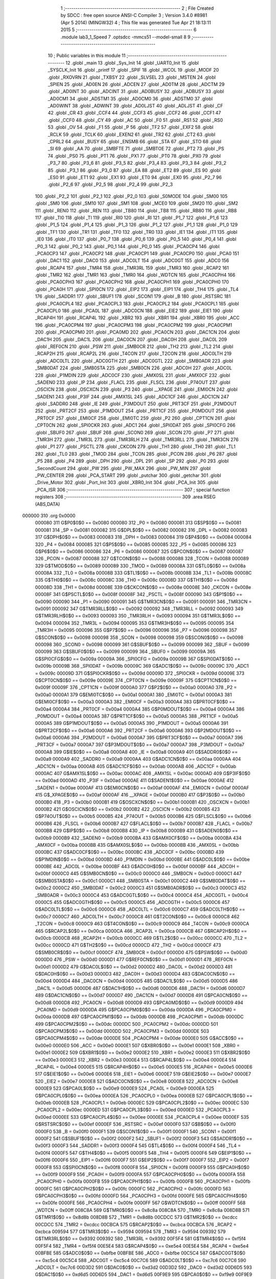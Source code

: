                                       1 ;--------------------------------------------------------
                                      2 ; File Created by SDCC : free open source ANSI-C Compiler
                                      3 ; Version 3.4.0 #8981 (Apr  5 2014) (MINGW32)
                                      4 ; This file was generated Tue Apr 21 18:13:11 2015
                                      5 ;--------------------------------------------------------
                                      6 	.module lab3_1_Speed
                                      7 	.optsdcc -mmcs51 --model-small
                                      8 	
                                      9 ;--------------------------------------------------------
                                     10 ; Public variables in this module
                                     11 ;--------------------------------------------------------
                                     12 	.globl _main
                                     13 	.globl _Sys_Init
                                     14 	.globl _UART0_Init
                                     15 	.globl _SYSCLK_Init
                                     16 	.globl _printf
                                     17 	.globl _SPIF
                                     18 	.globl _WCOL
                                     19 	.globl _MODF
                                     20 	.globl _RXOVRN
                                     21 	.globl _TXBSY
                                     22 	.globl _SLVSEL
                                     23 	.globl _MSTEN
                                     24 	.globl _SPIEN
                                     25 	.globl _AD0EN
                                     26 	.globl _ADCEN
                                     27 	.globl _AD0TM
                                     28 	.globl _ADCTM
                                     29 	.globl _AD0INT
                                     30 	.globl _ADCINT
                                     31 	.globl _AD0BUSY
                                     32 	.globl _ADBUSY
                                     33 	.globl _AD0CM1
                                     34 	.globl _ADSTM1
                                     35 	.globl _AD0CM0
                                     36 	.globl _ADSTM0
                                     37 	.globl _AD0WINT
                                     38 	.globl _ADWINT
                                     39 	.globl _AD0LJST
                                     40 	.globl _ADLJST
                                     41 	.globl _CF
                                     42 	.globl _CR
                                     43 	.globl _CCF4
                                     44 	.globl _CCF3
                                     45 	.globl _CCF2
                                     46 	.globl _CCF1
                                     47 	.globl _CCF0
                                     48 	.globl _CY
                                     49 	.globl _AC
                                     50 	.globl _F0
                                     51 	.globl _RS1
                                     52 	.globl _RS0
                                     53 	.globl _OV
                                     54 	.globl _F1
                                     55 	.globl _P
                                     56 	.globl _TF2
                                     57 	.globl _EXF2
                                     58 	.globl _RCLK
                                     59 	.globl _TCLK
                                     60 	.globl _EXEN2
                                     61 	.globl _TR2
                                     62 	.globl _CT2
                                     63 	.globl _CPRL2
                                     64 	.globl _BUSY
                                     65 	.globl _ENSMB
                                     66 	.globl _STA
                                     67 	.globl _STO
                                     68 	.globl _SI
                                     69 	.globl _AA
                                     70 	.globl _SMBFTE
                                     71 	.globl _SMBTOE
                                     72 	.globl _PT2
                                     73 	.globl _PS
                                     74 	.globl _PS0
                                     75 	.globl _PT1
                                     76 	.globl _PX1
                                     77 	.globl _PT0
                                     78 	.globl _PX0
                                     79 	.globl _P3_7
                                     80 	.globl _P3_6
                                     81 	.globl _P3_5
                                     82 	.globl _P3_4
                                     83 	.globl _P3_3
                                     84 	.globl _P3_2
                                     85 	.globl _P3_1
                                     86 	.globl _P3_0
                                     87 	.globl _EA
                                     88 	.globl _ET2
                                     89 	.globl _ES
                                     90 	.globl _ES0
                                     91 	.globl _ET1
                                     92 	.globl _EX1
                                     93 	.globl _ET0
                                     94 	.globl _EX0
                                     95 	.globl _P2_7
                                     96 	.globl _P2_6
                                     97 	.globl _P2_5
                                     98 	.globl _P2_4
                                     99 	.globl _P2_3
                                    100 	.globl _P2_2
                                    101 	.globl _P2_1
                                    102 	.globl _P2_0
                                    103 	.globl _S0MODE
                                    104 	.globl _SM00
                                    105 	.globl _SM0
                                    106 	.globl _SM10
                                    107 	.globl _SM1
                                    108 	.globl _MCE0
                                    109 	.globl _SM20
                                    110 	.globl _SM2
                                    111 	.globl _REN0
                                    112 	.globl _REN
                                    113 	.globl _TB80
                                    114 	.globl _TB8
                                    115 	.globl _RB80
                                    116 	.globl _RB8
                                    117 	.globl _TI0
                                    118 	.globl _TI
                                    119 	.globl _RI0
                                    120 	.globl _RI
                                    121 	.globl _P1_7
                                    122 	.globl _P1_6
                                    123 	.globl _P1_5
                                    124 	.globl _P1_4
                                    125 	.globl _P1_3
                                    126 	.globl _P1_2
                                    127 	.globl _P1_1
                                    128 	.globl _P1_0
                                    129 	.globl _TF1
                                    130 	.globl _TR1
                                    131 	.globl _TF0
                                    132 	.globl _TR0
                                    133 	.globl _IE1
                                    134 	.globl _IT1
                                    135 	.globl _IE0
                                    136 	.globl _IT0
                                    137 	.globl _P0_7
                                    138 	.globl _P0_6
                                    139 	.globl _P0_5
                                    140 	.globl _P0_4
                                    141 	.globl _P0_3
                                    142 	.globl _P0_2
                                    143 	.globl _P0_1
                                    144 	.globl _P0_0
                                    145 	.globl _PCA0CP4
                                    146 	.globl _PCA0CP3
                                    147 	.globl _PCA0CP2
                                    148 	.globl _PCA0CP1
                                    149 	.globl _PCA0CP0
                                    150 	.globl _PCA0
                                    151 	.globl _DAC1
                                    152 	.globl _DAC0
                                    153 	.globl _ADC0LT
                                    154 	.globl _ADC0GT
                                    155 	.globl _ADC0
                                    156 	.globl _RCAP4
                                    157 	.globl _TMR4
                                    158 	.globl _TMR3RL
                                    159 	.globl _TMR3
                                    160 	.globl _RCAP2
                                    161 	.globl _TMR2
                                    162 	.globl _TMR1
                                    163 	.globl _TMR0
                                    164 	.globl _WDTCN
                                    165 	.globl _PCA0CPH4
                                    166 	.globl _PCA0CPH3
                                    167 	.globl _PCA0CPH2
                                    168 	.globl _PCA0CPH1
                                    169 	.globl _PCA0CPH0
                                    170 	.globl _PCA0H
                                    171 	.globl _SPI0CN
                                    172 	.globl _EIP2
                                    173 	.globl _EIP1
                                    174 	.globl _TH4
                                    175 	.globl _TL4
                                    176 	.globl _SADDR1
                                    177 	.globl _SBUF1
                                    178 	.globl _SCON1
                                    179 	.globl _B
                                    180 	.globl _RSTSRC
                                    181 	.globl _PCA0CPL4
                                    182 	.globl _PCA0CPL3
                                    183 	.globl _PCA0CPL2
                                    184 	.globl _PCA0CPL1
                                    185 	.globl _PCA0CPL0
                                    186 	.globl _PCA0L
                                    187 	.globl _ADC0CN
                                    188 	.globl _EIE2
                                    189 	.globl _EIE1
                                    190 	.globl _RCAP4H
                                    191 	.globl _RCAP4L
                                    192 	.globl _XBR2
                                    193 	.globl _XBR1
                                    194 	.globl _XBR0
                                    195 	.globl _ACC
                                    196 	.globl _PCA0CPM4
                                    197 	.globl _PCA0CPM3
                                    198 	.globl _PCA0CPM2
                                    199 	.globl _PCA0CPM1
                                    200 	.globl _PCA0CPM0
                                    201 	.globl _PCA0MD
                                    202 	.globl _PCA0CN
                                    203 	.globl _DAC1CN
                                    204 	.globl _DAC1H
                                    205 	.globl _DAC1L
                                    206 	.globl _DAC0CN
                                    207 	.globl _DAC0H
                                    208 	.globl _DAC0L
                                    209 	.globl _REF0CN
                                    210 	.globl _PSW
                                    211 	.globl _SMB0CR
                                    212 	.globl _TH2
                                    213 	.globl _TL2
                                    214 	.globl _RCAP2H
                                    215 	.globl _RCAP2L
                                    216 	.globl _T4CON
                                    217 	.globl _T2CON
                                    218 	.globl _ADC0LTH
                                    219 	.globl _ADC0LTL
                                    220 	.globl _ADC0GTH
                                    221 	.globl _ADC0GTL
                                    222 	.globl _SMB0ADR
                                    223 	.globl _SMB0DAT
                                    224 	.globl _SMB0STA
                                    225 	.globl _SMB0CN
                                    226 	.globl _ADC0H
                                    227 	.globl _ADC0L
                                    228 	.globl _P1MDIN
                                    229 	.globl _ADC0CF
                                    230 	.globl _AMX0SL
                                    231 	.globl _AMX0CF
                                    232 	.globl _SADEN0
                                    233 	.globl _IP
                                    234 	.globl _FLACL
                                    235 	.globl _FLSCL
                                    236 	.globl _P74OUT
                                    237 	.globl _OSCICN
                                    238 	.globl _OSCXCN
                                    239 	.globl _P3
                                    240 	.globl __XPAGE
                                    241 	.globl _EMI0CN
                                    242 	.globl _SADEN1
                                    243 	.globl _P3IF
                                    244 	.globl _AMX1SL
                                    245 	.globl _ADC1CF
                                    246 	.globl _ADC1CN
                                    247 	.globl _SADDR0
                                    248 	.globl _IE
                                    249 	.globl _P3MDOUT
                                    250 	.globl _PRT3CF
                                    251 	.globl _P2MDOUT
                                    252 	.globl _PRT2CF
                                    253 	.globl _P1MDOUT
                                    254 	.globl _PRT1CF
                                    255 	.globl _P0MDOUT
                                    256 	.globl _PRT0CF
                                    257 	.globl _EMI0CF
                                    258 	.globl _EMI0TC
                                    259 	.globl _P2
                                    260 	.globl _CPT1CN
                                    261 	.globl _CPT0CN
                                    262 	.globl _SPI0CKR
                                    263 	.globl _ADC1
                                    264 	.globl _SPI0DAT
                                    265 	.globl _SPI0CFG
                                    266 	.globl _SBUF0
                                    267 	.globl _SBUF
                                    268 	.globl _SCON0
                                    269 	.globl _SCON
                                    270 	.globl _P7
                                    271 	.globl _TMR3H
                                    272 	.globl _TMR3L
                                    273 	.globl _TMR3RLH
                                    274 	.globl _TMR3RLL
                                    275 	.globl _TMR3CN
                                    276 	.globl _P1
                                    277 	.globl _PSCTL
                                    278 	.globl _CKCON
                                    279 	.globl _TH1
                                    280 	.globl _TH0
                                    281 	.globl _TL1
                                    282 	.globl _TL0
                                    283 	.globl _TMOD
                                    284 	.globl _TCON
                                    285 	.globl _PCON
                                    286 	.globl _P6
                                    287 	.globl _P5
                                    288 	.globl _P4
                                    289 	.globl _DPH
                                    290 	.globl _DPL
                                    291 	.globl _SP
                                    292 	.globl _P0
                                    293 	.globl _SecondCount
                                    294 	.globl _PW
                                    295 	.globl _PW_MAX
                                    296 	.globl _PW_MIN
                                    297 	.globl _PW_CENTER
                                    298 	.globl _PCA_START
                                    299 	.globl _putchar
                                    300 	.globl _getchar
                                    301 	.globl _Drive_Motor
                                    302 	.globl _Port_Init
                                    303 	.globl _XBR0_Init
                                    304 	.globl _PCA_Init
                                    305 	.globl _PCA_ISR
                                    306 ;--------------------------------------------------------
                                    307 ; special function registers
                                    308 ;--------------------------------------------------------
                                    309 	.area RSEG    (ABS,DATA)
      000000                        310 	.org 0x0000
                           000080   311 G$P0$0$0 == 0x0080
                           000080   312 _P0	=	0x0080
                           000081   313 G$SP$0$0 == 0x0081
                           000081   314 _SP	=	0x0081
                           000082   315 G$DPL$0$0 == 0x0082
                           000082   316 _DPL	=	0x0082
                           000083   317 G$DPH$0$0 == 0x0083
                           000083   318 _DPH	=	0x0083
                           000084   319 G$P4$0$0 == 0x0084
                           000084   320 _P4	=	0x0084
                           000085   321 G$P5$0$0 == 0x0085
                           000085   322 _P5	=	0x0085
                           000086   323 G$P6$0$0 == 0x0086
                           000086   324 _P6	=	0x0086
                           000087   325 G$PCON$0$0 == 0x0087
                           000087   326 _PCON	=	0x0087
                           000088   327 G$TCON$0$0 == 0x0088
                           000088   328 _TCON	=	0x0088
                           000089   329 G$TMOD$0$0 == 0x0089
                           000089   330 _TMOD	=	0x0089
                           00008A   331 G$TL0$0$0 == 0x008a
                           00008A   332 _TL0	=	0x008a
                           00008B   333 G$TL1$0$0 == 0x008b
                           00008B   334 _TL1	=	0x008b
                           00008C   335 G$TH0$0$0 == 0x008c
                           00008C   336 _TH0	=	0x008c
                           00008D   337 G$TH1$0$0 == 0x008d
                           00008D   338 _TH1	=	0x008d
                           00008E   339 G$CKCON$0$0 == 0x008e
                           00008E   340 _CKCON	=	0x008e
                           00008F   341 G$PSCTL$0$0 == 0x008f
                           00008F   342 _PSCTL	=	0x008f
                           000090   343 G$P1$0$0 == 0x0090
                           000090   344 _P1	=	0x0090
                           000091   345 G$TMR3CN$0$0 == 0x0091
                           000091   346 _TMR3CN	=	0x0091
                           000092   347 G$TMR3RLL$0$0 == 0x0092
                           000092   348 _TMR3RLL	=	0x0092
                           000093   349 G$TMR3RLH$0$0 == 0x0093
                           000093   350 _TMR3RLH	=	0x0093
                           000094   351 G$TMR3L$0$0 == 0x0094
                           000094   352 _TMR3L	=	0x0094
                           000095   353 G$TMR3H$0$0 == 0x0095
                           000095   354 _TMR3H	=	0x0095
                           000096   355 G$P7$0$0 == 0x0096
                           000096   356 _P7	=	0x0096
                           000098   357 G$SCON$0$0 == 0x0098
                           000098   358 _SCON	=	0x0098
                           000098   359 G$SCON0$0$0 == 0x0098
                           000098   360 _SCON0	=	0x0098
                           000099   361 G$SBUF$0$0 == 0x0099
                           000099   362 _SBUF	=	0x0099
                           000099   363 G$SBUF0$0$0 == 0x0099
                           000099   364 _SBUF0	=	0x0099
                           00009A   365 G$SPI0CFG$0$0 == 0x009a
                           00009A   366 _SPI0CFG	=	0x009a
                           00009B   367 G$SPI0DAT$0$0 == 0x009b
                           00009B   368 _SPI0DAT	=	0x009b
                           00009C   369 G$ADC1$0$0 == 0x009c
                           00009C   370 _ADC1	=	0x009c
                           00009D   371 G$SPI0CKR$0$0 == 0x009d
                           00009D   372 _SPI0CKR	=	0x009d
                           00009E   373 G$CPT0CN$0$0 == 0x009e
                           00009E   374 _CPT0CN	=	0x009e
                           00009F   375 G$CPT1CN$0$0 == 0x009f
                           00009F   376 _CPT1CN	=	0x009f
                           0000A0   377 G$P2$0$0 == 0x00a0
                           0000A0   378 _P2	=	0x00a0
                           0000A1   379 G$EMI0TC$0$0 == 0x00a1
                           0000A1   380 _EMI0TC	=	0x00a1
                           0000A3   381 G$EMI0CF$0$0 == 0x00a3
                           0000A3   382 _EMI0CF	=	0x00a3
                           0000A4   383 G$PRT0CF$0$0 == 0x00a4
                           0000A4   384 _PRT0CF	=	0x00a4
                           0000A4   385 G$P0MDOUT$0$0 == 0x00a4
                           0000A4   386 _P0MDOUT	=	0x00a4
                           0000A5   387 G$PRT1CF$0$0 == 0x00a5
                           0000A5   388 _PRT1CF	=	0x00a5
                           0000A5   389 G$P1MDOUT$0$0 == 0x00a5
                           0000A5   390 _P1MDOUT	=	0x00a5
                           0000A6   391 G$PRT2CF$0$0 == 0x00a6
                           0000A6   392 _PRT2CF	=	0x00a6
                           0000A6   393 G$P2MDOUT$0$0 == 0x00a6
                           0000A6   394 _P2MDOUT	=	0x00a6
                           0000A7   395 G$PRT3CF$0$0 == 0x00a7
                           0000A7   396 _PRT3CF	=	0x00a7
                           0000A7   397 G$P3MDOUT$0$0 == 0x00a7
                           0000A7   398 _P3MDOUT	=	0x00a7
                           0000A8   399 G$IE$0$0 == 0x00a8
                           0000A8   400 _IE	=	0x00a8
                           0000A9   401 G$SADDR0$0$0 == 0x00a9
                           0000A9   402 _SADDR0	=	0x00a9
                           0000AA   403 G$ADC1CN$0$0 == 0x00aa
                           0000AA   404 _ADC1CN	=	0x00aa
                           0000AB   405 G$ADC1CF$0$0 == 0x00ab
                           0000AB   406 _ADC1CF	=	0x00ab
                           0000AC   407 G$AMX1SL$0$0 == 0x00ac
                           0000AC   408 _AMX1SL	=	0x00ac
                           0000AD   409 G$P3IF$0$0 == 0x00ad
                           0000AD   410 _P3IF	=	0x00ad
                           0000AE   411 G$SADEN1$0$0 == 0x00ae
                           0000AE   412 _SADEN1	=	0x00ae
                           0000AF   413 G$EMI0CN$0$0 == 0x00af
                           0000AF   414 _EMI0CN	=	0x00af
                           0000AF   415 G$_XPAGE$0$0 == 0x00af
                           0000AF   416 __XPAGE	=	0x00af
                           0000B0   417 G$P3$0$0 == 0x00b0
                           0000B0   418 _P3	=	0x00b0
                           0000B1   419 G$OSCXCN$0$0 == 0x00b1
                           0000B1   420 _OSCXCN	=	0x00b1
                           0000B2   421 G$OSCICN$0$0 == 0x00b2
                           0000B2   422 _OSCICN	=	0x00b2
                           0000B5   423 G$P74OUT$0$0 == 0x00b5
                           0000B5   424 _P74OUT	=	0x00b5
                           0000B6   425 G$FLSCL$0$0 == 0x00b6
                           0000B6   426 _FLSCL	=	0x00b6
                           0000B7   427 G$FLACL$0$0 == 0x00b7
                           0000B7   428 _FLACL	=	0x00b7
                           0000B8   429 G$IP$0$0 == 0x00b8
                           0000B8   430 _IP	=	0x00b8
                           0000B9   431 G$SADEN0$0$0 == 0x00b9
                           0000B9   432 _SADEN0	=	0x00b9
                           0000BA   433 G$AMX0CF$0$0 == 0x00ba
                           0000BA   434 _AMX0CF	=	0x00ba
                           0000BB   435 G$AMX0SL$0$0 == 0x00bb
                           0000BB   436 _AMX0SL	=	0x00bb
                           0000BC   437 G$ADC0CF$0$0 == 0x00bc
                           0000BC   438 _ADC0CF	=	0x00bc
                           0000BD   439 G$P1MDIN$0$0 == 0x00bd
                           0000BD   440 _P1MDIN	=	0x00bd
                           0000BE   441 G$ADC0L$0$0 == 0x00be
                           0000BE   442 _ADC0L	=	0x00be
                           0000BF   443 G$ADC0H$0$0 == 0x00bf
                           0000BF   444 _ADC0H	=	0x00bf
                           0000C0   445 G$SMB0CN$0$0 == 0x00c0
                           0000C0   446 _SMB0CN	=	0x00c0
                           0000C1   447 G$SMB0STA$0$0 == 0x00c1
                           0000C1   448 _SMB0STA	=	0x00c1
                           0000C2   449 G$SMB0DAT$0$0 == 0x00c2
                           0000C2   450 _SMB0DAT	=	0x00c2
                           0000C3   451 G$SMB0ADR$0$0 == 0x00c3
                           0000C3   452 _SMB0ADR	=	0x00c3
                           0000C4   453 G$ADC0GTL$0$0 == 0x00c4
                           0000C4   454 _ADC0GTL	=	0x00c4
                           0000C5   455 G$ADC0GTH$0$0 == 0x00c5
                           0000C5   456 _ADC0GTH	=	0x00c5
                           0000C6   457 G$ADC0LTL$0$0 == 0x00c6
                           0000C6   458 _ADC0LTL	=	0x00c6
                           0000C7   459 G$ADC0LTH$0$0 == 0x00c7
                           0000C7   460 _ADC0LTH	=	0x00c7
                           0000C8   461 G$T2CON$0$0 == 0x00c8
                           0000C8   462 _T2CON	=	0x00c8
                           0000C9   463 G$T4CON$0$0 == 0x00c9
                           0000C9   464 _T4CON	=	0x00c9
                           0000CA   465 G$RCAP2L$0$0 == 0x00ca
                           0000CA   466 _RCAP2L	=	0x00ca
                           0000CB   467 G$RCAP2H$0$0 == 0x00cb
                           0000CB   468 _RCAP2H	=	0x00cb
                           0000CC   469 G$TL2$0$0 == 0x00cc
                           0000CC   470 _TL2	=	0x00cc
                           0000CD   471 G$TH2$0$0 == 0x00cd
                           0000CD   472 _TH2	=	0x00cd
                           0000CF   473 G$SMB0CR$0$0 == 0x00cf
                           0000CF   474 _SMB0CR	=	0x00cf
                           0000D0   475 G$PSW$0$0 == 0x00d0
                           0000D0   476 _PSW	=	0x00d0
                           0000D1   477 G$REF0CN$0$0 == 0x00d1
                           0000D1   478 _REF0CN	=	0x00d1
                           0000D2   479 G$DAC0L$0$0 == 0x00d2
                           0000D2   480 _DAC0L	=	0x00d2
                           0000D3   481 G$DAC0H$0$0 == 0x00d3
                           0000D3   482 _DAC0H	=	0x00d3
                           0000D4   483 G$DAC0CN$0$0 == 0x00d4
                           0000D4   484 _DAC0CN	=	0x00d4
                           0000D5   485 G$DAC1L$0$0 == 0x00d5
                           0000D5   486 _DAC1L	=	0x00d5
                           0000D6   487 G$DAC1H$0$0 == 0x00d6
                           0000D6   488 _DAC1H	=	0x00d6
                           0000D7   489 G$DAC1CN$0$0 == 0x00d7
                           0000D7   490 _DAC1CN	=	0x00d7
                           0000D8   491 G$PCA0CN$0$0 == 0x00d8
                           0000D8   492 _PCA0CN	=	0x00d8
                           0000D9   493 G$PCA0MD$0$0 == 0x00d9
                           0000D9   494 _PCA0MD	=	0x00d9
                           0000DA   495 G$PCA0CPM0$0$0 == 0x00da
                           0000DA   496 _PCA0CPM0	=	0x00da
                           0000DB   497 G$PCA0CPM1$0$0 == 0x00db
                           0000DB   498 _PCA0CPM1	=	0x00db
                           0000DC   499 G$PCA0CPM2$0$0 == 0x00dc
                           0000DC   500 _PCA0CPM2	=	0x00dc
                           0000DD   501 G$PCA0CPM3$0$0 == 0x00dd
                           0000DD   502 _PCA0CPM3	=	0x00dd
                           0000DE   503 G$PCA0CPM4$0$0 == 0x00de
                           0000DE   504 _PCA0CPM4	=	0x00de
                           0000E0   505 G$ACC$0$0 == 0x00e0
                           0000E0   506 _ACC	=	0x00e0
                           0000E1   507 G$XBR0$0$0 == 0x00e1
                           0000E1   508 _XBR0	=	0x00e1
                           0000E2   509 G$XBR1$0$0 == 0x00e2
                           0000E2   510 _XBR1	=	0x00e2
                           0000E3   511 G$XBR2$0$0 == 0x00e3
                           0000E3   512 _XBR2	=	0x00e3
                           0000E4   513 G$RCAP4L$0$0 == 0x00e4
                           0000E4   514 _RCAP4L	=	0x00e4
                           0000E5   515 G$RCAP4H$0$0 == 0x00e5
                           0000E5   516 _RCAP4H	=	0x00e5
                           0000E6   517 G$EIE1$0$0 == 0x00e6
                           0000E6   518 _EIE1	=	0x00e6
                           0000E7   519 G$EIE2$0$0 == 0x00e7
                           0000E7   520 _EIE2	=	0x00e7
                           0000E8   521 G$ADC0CN$0$0 == 0x00e8
                           0000E8   522 _ADC0CN	=	0x00e8
                           0000E9   523 G$PCA0L$0$0 == 0x00e9
                           0000E9   524 _PCA0L	=	0x00e9
                           0000EA   525 G$PCA0CPL0$0$0 == 0x00ea
                           0000EA   526 _PCA0CPL0	=	0x00ea
                           0000EB   527 G$PCA0CPL1$0$0 == 0x00eb
                           0000EB   528 _PCA0CPL1	=	0x00eb
                           0000EC   529 G$PCA0CPL2$0$0 == 0x00ec
                           0000EC   530 _PCA0CPL2	=	0x00ec
                           0000ED   531 G$PCA0CPL3$0$0 == 0x00ed
                           0000ED   532 _PCA0CPL3	=	0x00ed
                           0000EE   533 G$PCA0CPL4$0$0 == 0x00ee
                           0000EE   534 _PCA0CPL4	=	0x00ee
                           0000EF   535 G$RSTSRC$0$0 == 0x00ef
                           0000EF   536 _RSTSRC	=	0x00ef
                           0000F0   537 G$B$0$0 == 0x00f0
                           0000F0   538 _B	=	0x00f0
                           0000F1   539 G$SCON1$0$0 == 0x00f1
                           0000F1   540 _SCON1	=	0x00f1
                           0000F2   541 G$SBUF1$0$0 == 0x00f2
                           0000F2   542 _SBUF1	=	0x00f2
                           0000F3   543 G$SADDR1$0$0 == 0x00f3
                           0000F3   544 _SADDR1	=	0x00f3
                           0000F4   545 G$TL4$0$0 == 0x00f4
                           0000F4   546 _TL4	=	0x00f4
                           0000F5   547 G$TH4$0$0 == 0x00f5
                           0000F5   548 _TH4	=	0x00f5
                           0000F6   549 G$EIP1$0$0 == 0x00f6
                           0000F6   550 _EIP1	=	0x00f6
                           0000F7   551 G$EIP2$0$0 == 0x00f7
                           0000F7   552 _EIP2	=	0x00f7
                           0000F8   553 G$SPI0CN$0$0 == 0x00f8
                           0000F8   554 _SPI0CN	=	0x00f8
                           0000F9   555 G$PCA0H$0$0 == 0x00f9
                           0000F9   556 _PCA0H	=	0x00f9
                           0000FA   557 G$PCA0CPH0$0$0 == 0x00fa
                           0000FA   558 _PCA0CPH0	=	0x00fa
                           0000FB   559 G$PCA0CPH1$0$0 == 0x00fb
                           0000FB   560 _PCA0CPH1	=	0x00fb
                           0000FC   561 G$PCA0CPH2$0$0 == 0x00fc
                           0000FC   562 _PCA0CPH2	=	0x00fc
                           0000FD   563 G$PCA0CPH3$0$0 == 0x00fd
                           0000FD   564 _PCA0CPH3	=	0x00fd
                           0000FE   565 G$PCA0CPH4$0$0 == 0x00fe
                           0000FE   566 _PCA0CPH4	=	0x00fe
                           0000FF   567 G$WDTCN$0$0 == 0x00ff
                           0000FF   568 _WDTCN	=	0x00ff
                           008C8A   569 G$TMR0$0$0 == 0x8c8a
                           008C8A   570 _TMR0	=	0x8c8a
                           008D8B   571 G$TMR1$0$0 == 0x8d8b
                           008D8B   572 _TMR1	=	0x8d8b
                           00CDCC   573 G$TMR2$0$0 == 0xcdcc
                           00CDCC   574 _TMR2	=	0xcdcc
                           00CBCA   575 G$RCAP2$0$0 == 0xcbca
                           00CBCA   576 _RCAP2	=	0xcbca
                           009594   577 G$TMR3$0$0 == 0x9594
                           009594   578 _TMR3	=	0x9594
                           009392   579 G$TMR3RL$0$0 == 0x9392
                           009392   580 _TMR3RL	=	0x9392
                           00F5F4   581 G$TMR4$0$0 == 0xf5f4
                           00F5F4   582 _TMR4	=	0xf5f4
                           00E5E4   583 G$RCAP4$0$0 == 0xe5e4
                           00E5E4   584 _RCAP4	=	0xe5e4
                           00BFBE   585 G$ADC0$0$0 == 0xbfbe
                           00BFBE   586 _ADC0	=	0xbfbe
                           00C5C4   587 G$ADC0GT$0$0 == 0xc5c4
                           00C5C4   588 _ADC0GT	=	0xc5c4
                           00C7C6   589 G$ADC0LT$0$0 == 0xc7c6
                           00C7C6   590 _ADC0LT	=	0xc7c6
                           00D3D2   591 G$DAC0$0$0 == 0xd3d2
                           00D3D2   592 _DAC0	=	0xd3d2
                           00D6D5   593 G$DAC1$0$0 == 0xd6d5
                           00D6D5   594 _DAC1	=	0xd6d5
                           00F9E9   595 G$PCA0$0$0 == 0xf9e9
                           00F9E9   596 _PCA0	=	0xf9e9
                           00FAEA   597 G$PCA0CP0$0$0 == 0xfaea
                           00FAEA   598 _PCA0CP0	=	0xfaea
                           00FBEB   599 G$PCA0CP1$0$0 == 0xfbeb
                           00FBEB   600 _PCA0CP1	=	0xfbeb
                           00FCEC   601 G$PCA0CP2$0$0 == 0xfcec
                           00FCEC   602 _PCA0CP2	=	0xfcec
                           00FDED   603 G$PCA0CP3$0$0 == 0xfded
                           00FDED   604 _PCA0CP3	=	0xfded
                           00FEEE   605 G$PCA0CP4$0$0 == 0xfeee
                           00FEEE   606 _PCA0CP4	=	0xfeee
                                    607 ;--------------------------------------------------------
                                    608 ; special function bits
                                    609 ;--------------------------------------------------------
                                    610 	.area RSEG    (ABS,DATA)
      000000                        611 	.org 0x0000
                           000080   612 G$P0_0$0$0 == 0x0080
                           000080   613 _P0_0	=	0x0080
                           000081   614 G$P0_1$0$0 == 0x0081
                           000081   615 _P0_1	=	0x0081
                           000082   616 G$P0_2$0$0 == 0x0082
                           000082   617 _P0_2	=	0x0082
                           000083   618 G$P0_3$0$0 == 0x0083
                           000083   619 _P0_3	=	0x0083
                           000084   620 G$P0_4$0$0 == 0x0084
                           000084   621 _P0_4	=	0x0084
                           000085   622 G$P0_5$0$0 == 0x0085
                           000085   623 _P0_5	=	0x0085
                           000086   624 G$P0_6$0$0 == 0x0086
                           000086   625 _P0_6	=	0x0086
                           000087   626 G$P0_7$0$0 == 0x0087
                           000087   627 _P0_7	=	0x0087
                           000088   628 G$IT0$0$0 == 0x0088
                           000088   629 _IT0	=	0x0088
                           000089   630 G$IE0$0$0 == 0x0089
                           000089   631 _IE0	=	0x0089
                           00008A   632 G$IT1$0$0 == 0x008a
                           00008A   633 _IT1	=	0x008a
                           00008B   634 G$IE1$0$0 == 0x008b
                           00008B   635 _IE1	=	0x008b
                           00008C   636 G$TR0$0$0 == 0x008c
                           00008C   637 _TR0	=	0x008c
                           00008D   638 G$TF0$0$0 == 0x008d
                           00008D   639 _TF0	=	0x008d
                           00008E   640 G$TR1$0$0 == 0x008e
                           00008E   641 _TR1	=	0x008e
                           00008F   642 G$TF1$0$0 == 0x008f
                           00008F   643 _TF1	=	0x008f
                           000090   644 G$P1_0$0$0 == 0x0090
                           000090   645 _P1_0	=	0x0090
                           000091   646 G$P1_1$0$0 == 0x0091
                           000091   647 _P1_1	=	0x0091
                           000092   648 G$P1_2$0$0 == 0x0092
                           000092   649 _P1_2	=	0x0092
                           000093   650 G$P1_3$0$0 == 0x0093
                           000093   651 _P1_3	=	0x0093
                           000094   652 G$P1_4$0$0 == 0x0094
                           000094   653 _P1_4	=	0x0094
                           000095   654 G$P1_5$0$0 == 0x0095
                           000095   655 _P1_5	=	0x0095
                           000096   656 G$P1_6$0$0 == 0x0096
                           000096   657 _P1_6	=	0x0096
                           000097   658 G$P1_7$0$0 == 0x0097
                           000097   659 _P1_7	=	0x0097
                           000098   660 G$RI$0$0 == 0x0098
                           000098   661 _RI	=	0x0098
                           000098   662 G$RI0$0$0 == 0x0098
                           000098   663 _RI0	=	0x0098
                           000099   664 G$TI$0$0 == 0x0099
                           000099   665 _TI	=	0x0099
                           000099   666 G$TI0$0$0 == 0x0099
                           000099   667 _TI0	=	0x0099
                           00009A   668 G$RB8$0$0 == 0x009a
                           00009A   669 _RB8	=	0x009a
                           00009A   670 G$RB80$0$0 == 0x009a
                           00009A   671 _RB80	=	0x009a
                           00009B   672 G$TB8$0$0 == 0x009b
                           00009B   673 _TB8	=	0x009b
                           00009B   674 G$TB80$0$0 == 0x009b
                           00009B   675 _TB80	=	0x009b
                           00009C   676 G$REN$0$0 == 0x009c
                           00009C   677 _REN	=	0x009c
                           00009C   678 G$REN0$0$0 == 0x009c
                           00009C   679 _REN0	=	0x009c
                           00009D   680 G$SM2$0$0 == 0x009d
                           00009D   681 _SM2	=	0x009d
                           00009D   682 G$SM20$0$0 == 0x009d
                           00009D   683 _SM20	=	0x009d
                           00009D   684 G$MCE0$0$0 == 0x009d
                           00009D   685 _MCE0	=	0x009d
                           00009E   686 G$SM1$0$0 == 0x009e
                           00009E   687 _SM1	=	0x009e
                           00009E   688 G$SM10$0$0 == 0x009e
                           00009E   689 _SM10	=	0x009e
                           00009F   690 G$SM0$0$0 == 0x009f
                           00009F   691 _SM0	=	0x009f
                           00009F   692 G$SM00$0$0 == 0x009f
                           00009F   693 _SM00	=	0x009f
                           00009F   694 G$S0MODE$0$0 == 0x009f
                           00009F   695 _S0MODE	=	0x009f
                           0000A0   696 G$P2_0$0$0 == 0x00a0
                           0000A0   697 _P2_0	=	0x00a0
                           0000A1   698 G$P2_1$0$0 == 0x00a1
                           0000A1   699 _P2_1	=	0x00a1
                           0000A2   700 G$P2_2$0$0 == 0x00a2
                           0000A2   701 _P2_2	=	0x00a2
                           0000A3   702 G$P2_3$0$0 == 0x00a3
                           0000A3   703 _P2_3	=	0x00a3
                           0000A4   704 G$P2_4$0$0 == 0x00a4
                           0000A4   705 _P2_4	=	0x00a4
                           0000A5   706 G$P2_5$0$0 == 0x00a5
                           0000A5   707 _P2_5	=	0x00a5
                           0000A6   708 G$P2_6$0$0 == 0x00a6
                           0000A6   709 _P2_6	=	0x00a6
                           0000A7   710 G$P2_7$0$0 == 0x00a7
                           0000A7   711 _P2_7	=	0x00a7
                           0000A8   712 G$EX0$0$0 == 0x00a8
                           0000A8   713 _EX0	=	0x00a8
                           0000A9   714 G$ET0$0$0 == 0x00a9
                           0000A9   715 _ET0	=	0x00a9
                           0000AA   716 G$EX1$0$0 == 0x00aa
                           0000AA   717 _EX1	=	0x00aa
                           0000AB   718 G$ET1$0$0 == 0x00ab
                           0000AB   719 _ET1	=	0x00ab
                           0000AC   720 G$ES0$0$0 == 0x00ac
                           0000AC   721 _ES0	=	0x00ac
                           0000AC   722 G$ES$0$0 == 0x00ac
                           0000AC   723 _ES	=	0x00ac
                           0000AD   724 G$ET2$0$0 == 0x00ad
                           0000AD   725 _ET2	=	0x00ad
                           0000AF   726 G$EA$0$0 == 0x00af
                           0000AF   727 _EA	=	0x00af
                           0000B0   728 G$P3_0$0$0 == 0x00b0
                           0000B0   729 _P3_0	=	0x00b0
                           0000B1   730 G$P3_1$0$0 == 0x00b1
                           0000B1   731 _P3_1	=	0x00b1
                           0000B2   732 G$P3_2$0$0 == 0x00b2
                           0000B2   733 _P3_2	=	0x00b2
                           0000B3   734 G$P3_3$0$0 == 0x00b3
                           0000B3   735 _P3_3	=	0x00b3
                           0000B4   736 G$P3_4$0$0 == 0x00b4
                           0000B4   737 _P3_4	=	0x00b4
                           0000B5   738 G$P3_5$0$0 == 0x00b5
                           0000B5   739 _P3_5	=	0x00b5
                           0000B6   740 G$P3_6$0$0 == 0x00b6
                           0000B6   741 _P3_6	=	0x00b6
                           0000B7   742 G$P3_7$0$0 == 0x00b7
                           0000B7   743 _P3_7	=	0x00b7
                           0000B8   744 G$PX0$0$0 == 0x00b8
                           0000B8   745 _PX0	=	0x00b8
                           0000B9   746 G$PT0$0$0 == 0x00b9
                           0000B9   747 _PT0	=	0x00b9
                           0000BA   748 G$PX1$0$0 == 0x00ba
                           0000BA   749 _PX1	=	0x00ba
                           0000BB   750 G$PT1$0$0 == 0x00bb
                           0000BB   751 _PT1	=	0x00bb
                           0000BC   752 G$PS0$0$0 == 0x00bc
                           0000BC   753 _PS0	=	0x00bc
                           0000BC   754 G$PS$0$0 == 0x00bc
                           0000BC   755 _PS	=	0x00bc
                           0000BD   756 G$PT2$0$0 == 0x00bd
                           0000BD   757 _PT2	=	0x00bd
                           0000C0   758 G$SMBTOE$0$0 == 0x00c0
                           0000C0   759 _SMBTOE	=	0x00c0
                           0000C1   760 G$SMBFTE$0$0 == 0x00c1
                           0000C1   761 _SMBFTE	=	0x00c1
                           0000C2   762 G$AA$0$0 == 0x00c2
                           0000C2   763 _AA	=	0x00c2
                           0000C3   764 G$SI$0$0 == 0x00c3
                           0000C3   765 _SI	=	0x00c3
                           0000C4   766 G$STO$0$0 == 0x00c4
                           0000C4   767 _STO	=	0x00c4
                           0000C5   768 G$STA$0$0 == 0x00c5
                           0000C5   769 _STA	=	0x00c5
                           0000C6   770 G$ENSMB$0$0 == 0x00c6
                           0000C6   771 _ENSMB	=	0x00c6
                           0000C7   772 G$BUSY$0$0 == 0x00c7
                           0000C7   773 _BUSY	=	0x00c7
                           0000C8   774 G$CPRL2$0$0 == 0x00c8
                           0000C8   775 _CPRL2	=	0x00c8
                           0000C9   776 G$CT2$0$0 == 0x00c9
                           0000C9   777 _CT2	=	0x00c9
                           0000CA   778 G$TR2$0$0 == 0x00ca
                           0000CA   779 _TR2	=	0x00ca
                           0000CB   780 G$EXEN2$0$0 == 0x00cb
                           0000CB   781 _EXEN2	=	0x00cb
                           0000CC   782 G$TCLK$0$0 == 0x00cc
                           0000CC   783 _TCLK	=	0x00cc
                           0000CD   784 G$RCLK$0$0 == 0x00cd
                           0000CD   785 _RCLK	=	0x00cd
                           0000CE   786 G$EXF2$0$0 == 0x00ce
                           0000CE   787 _EXF2	=	0x00ce
                           0000CF   788 G$TF2$0$0 == 0x00cf
                           0000CF   789 _TF2	=	0x00cf
                           0000D0   790 G$P$0$0 == 0x00d0
                           0000D0   791 _P	=	0x00d0
                           0000D1   792 G$F1$0$0 == 0x00d1
                           0000D1   793 _F1	=	0x00d1
                           0000D2   794 G$OV$0$0 == 0x00d2
                           0000D2   795 _OV	=	0x00d2
                           0000D3   796 G$RS0$0$0 == 0x00d3
                           0000D3   797 _RS0	=	0x00d3
                           0000D4   798 G$RS1$0$0 == 0x00d4
                           0000D4   799 _RS1	=	0x00d4
                           0000D5   800 G$F0$0$0 == 0x00d5
                           0000D5   801 _F0	=	0x00d5
                           0000D6   802 G$AC$0$0 == 0x00d6
                           0000D6   803 _AC	=	0x00d6
                           0000D7   804 G$CY$0$0 == 0x00d7
                           0000D7   805 _CY	=	0x00d7
                           0000D8   806 G$CCF0$0$0 == 0x00d8
                           0000D8   807 _CCF0	=	0x00d8
                           0000D9   808 G$CCF1$0$0 == 0x00d9
                           0000D9   809 _CCF1	=	0x00d9
                           0000DA   810 G$CCF2$0$0 == 0x00da
                           0000DA   811 _CCF2	=	0x00da
                           0000DB   812 G$CCF3$0$0 == 0x00db
                           0000DB   813 _CCF3	=	0x00db
                           0000DC   814 G$CCF4$0$0 == 0x00dc
                           0000DC   815 _CCF4	=	0x00dc
                           0000DE   816 G$CR$0$0 == 0x00de
                           0000DE   817 _CR	=	0x00de
                           0000DF   818 G$CF$0$0 == 0x00df
                           0000DF   819 _CF	=	0x00df
                           0000E8   820 G$ADLJST$0$0 == 0x00e8
                           0000E8   821 _ADLJST	=	0x00e8
                           0000E8   822 G$AD0LJST$0$0 == 0x00e8
                           0000E8   823 _AD0LJST	=	0x00e8
                           0000E9   824 G$ADWINT$0$0 == 0x00e9
                           0000E9   825 _ADWINT	=	0x00e9
                           0000E9   826 G$AD0WINT$0$0 == 0x00e9
                           0000E9   827 _AD0WINT	=	0x00e9
                           0000EA   828 G$ADSTM0$0$0 == 0x00ea
                           0000EA   829 _ADSTM0	=	0x00ea
                           0000EA   830 G$AD0CM0$0$0 == 0x00ea
                           0000EA   831 _AD0CM0	=	0x00ea
                           0000EB   832 G$ADSTM1$0$0 == 0x00eb
                           0000EB   833 _ADSTM1	=	0x00eb
                           0000EB   834 G$AD0CM1$0$0 == 0x00eb
                           0000EB   835 _AD0CM1	=	0x00eb
                           0000EC   836 G$ADBUSY$0$0 == 0x00ec
                           0000EC   837 _ADBUSY	=	0x00ec
                           0000EC   838 G$AD0BUSY$0$0 == 0x00ec
                           0000EC   839 _AD0BUSY	=	0x00ec
                           0000ED   840 G$ADCINT$0$0 == 0x00ed
                           0000ED   841 _ADCINT	=	0x00ed
                           0000ED   842 G$AD0INT$0$0 == 0x00ed
                           0000ED   843 _AD0INT	=	0x00ed
                           0000EE   844 G$ADCTM$0$0 == 0x00ee
                           0000EE   845 _ADCTM	=	0x00ee
                           0000EE   846 G$AD0TM$0$0 == 0x00ee
                           0000EE   847 _AD0TM	=	0x00ee
                           0000EF   848 G$ADCEN$0$0 == 0x00ef
                           0000EF   849 _ADCEN	=	0x00ef
                           0000EF   850 G$AD0EN$0$0 == 0x00ef
                           0000EF   851 _AD0EN	=	0x00ef
                           0000F8   852 G$SPIEN$0$0 == 0x00f8
                           0000F8   853 _SPIEN	=	0x00f8
                           0000F9   854 G$MSTEN$0$0 == 0x00f9
                           0000F9   855 _MSTEN	=	0x00f9
                           0000FA   856 G$SLVSEL$0$0 == 0x00fa
                           0000FA   857 _SLVSEL	=	0x00fa
                           0000FB   858 G$TXBSY$0$0 == 0x00fb
                           0000FB   859 _TXBSY	=	0x00fb
                           0000FC   860 G$RXOVRN$0$0 == 0x00fc
                           0000FC   861 _RXOVRN	=	0x00fc
                           0000FD   862 G$MODF$0$0 == 0x00fd
                           0000FD   863 _MODF	=	0x00fd
                           0000FE   864 G$WCOL$0$0 == 0x00fe
                           0000FE   865 _WCOL	=	0x00fe
                           0000FF   866 G$SPIF$0$0 == 0x00ff
                           0000FF   867 _SPIF	=	0x00ff
                                    868 ;--------------------------------------------------------
                                    869 ; overlayable register banks
                                    870 ;--------------------------------------------------------
                                    871 	.area REG_BANK_0	(REL,OVR,DATA)
      000000                        872 	.ds 8
                                    873 ;--------------------------------------------------------
                                    874 ; internal ram data
                                    875 ;--------------------------------------------------------
                                    876 	.area DSEG    (DATA)
                           000000   877 G$PCA_START$0$0==.
      000008                        878 _PCA_START::
      000008                        879 	.ds 2
                           000002   880 G$PW_CENTER$0$0==.
      00000A                        881 _PW_CENTER::
      00000A                        882 	.ds 2
                           000004   883 G$PW_MIN$0$0==.
      00000C                        884 _PW_MIN::
      00000C                        885 	.ds 2
                           000006   886 G$PW_MAX$0$0==.
      00000E                        887 _PW_MAX::
      00000E                        888 	.ds 2
                           000008   889 G$PW$0$0==.
      000010                        890 _PW::
      000010                        891 	.ds 2
                           00000A   892 G$SecondCount$0$0==.
      000012                        893 _SecondCount::
      000012                        894 	.ds 1
                                    895 ;--------------------------------------------------------
                                    896 ; overlayable items in internal ram 
                                    897 ;--------------------------------------------------------
                                    898 	.area	OSEG    (OVR,DATA)
                                    899 	.area	OSEG    (OVR,DATA)
                                    900 ;--------------------------------------------------------
                                    901 ; Stack segment in internal ram 
                                    902 ;--------------------------------------------------------
                                    903 	.area	SSEG
      000042                        904 __start__stack:
      000042                        905 	.ds	1
                                    906 
                                    907 ;--------------------------------------------------------
                                    908 ; indirectly addressable internal ram data
                                    909 ;--------------------------------------------------------
                                    910 	.area ISEG    (DATA)
                                    911 ;--------------------------------------------------------
                                    912 ; absolute internal ram data
                                    913 ;--------------------------------------------------------
                                    914 	.area IABS    (ABS,DATA)
                                    915 	.area IABS    (ABS,DATA)
                                    916 ;--------------------------------------------------------
                                    917 ; bit data
                                    918 ;--------------------------------------------------------
                                    919 	.area BSEG    (BIT)
                                    920 ;--------------------------------------------------------
                                    921 ; paged external ram data
                                    922 ;--------------------------------------------------------
                                    923 	.area PSEG    (PAG,XDATA)
                                    924 ;--------------------------------------------------------
                                    925 ; external ram data
                                    926 ;--------------------------------------------------------
                                    927 	.area XSEG    (XDATA)
                                    928 ;--------------------------------------------------------
                                    929 ; absolute external ram data
                                    930 ;--------------------------------------------------------
                                    931 	.area XABS    (ABS,XDATA)
                                    932 ;--------------------------------------------------------
                                    933 ; external initialized ram data
                                    934 ;--------------------------------------------------------
                                    935 	.area XISEG   (XDATA)
                                    936 	.area HOME    (CODE)
                                    937 	.area GSINIT0 (CODE)
                                    938 	.area GSINIT1 (CODE)
                                    939 	.area GSINIT2 (CODE)
                                    940 	.area GSINIT3 (CODE)
                                    941 	.area GSINIT4 (CODE)
                                    942 	.area GSINIT5 (CODE)
                                    943 	.area GSINIT  (CODE)
                                    944 	.area GSFINAL (CODE)
                                    945 	.area CSEG    (CODE)
                                    946 ;--------------------------------------------------------
                                    947 ; interrupt vector 
                                    948 ;--------------------------------------------------------
                                    949 	.area HOME    (CODE)
      000000                        950 __interrupt_vect:
      000000 02 00 51         [24]  951 	ljmp	__sdcc_gsinit_startup
      000003 32               [24]  952 	reti
      000004                        953 	.ds	7
      00000B 32               [24]  954 	reti
      00000C                        955 	.ds	7
      000013 32               [24]  956 	reti
      000014                        957 	.ds	7
      00001B 32               [24]  958 	reti
      00001C                        959 	.ds	7
      000023 32               [24]  960 	reti
      000024                        961 	.ds	7
      00002B 32               [24]  962 	reti
      00002C                        963 	.ds	7
      000033 32               [24]  964 	reti
      000034                        965 	.ds	7
      00003B 32               [24]  966 	reti
      00003C                        967 	.ds	7
      000043 32               [24]  968 	reti
      000044                        969 	.ds	7
      00004B 02 02 3D         [24]  970 	ljmp	_PCA_ISR
                                    971 ;--------------------------------------------------------
                                    972 ; global & static initialisations
                                    973 ;--------------------------------------------------------
                                    974 	.area HOME    (CODE)
                                    975 	.area GSINIT  (CODE)
                                    976 	.area GSFINAL (CODE)
                                    977 	.area GSINIT  (CODE)
                                    978 	.globl __sdcc_gsinit_startup
                                    979 	.globl __sdcc_program_startup
                                    980 	.globl __start__stack
                                    981 	.globl __mcs51_genXINIT
                                    982 	.globl __mcs51_genXRAMCLEAR
                                    983 	.globl __mcs51_genRAMCLEAR
                           000000   984 	C$lab3_1_Speed.c$15$1$40 ==.
                                    985 ;	C:\Users\rutmas\Documents\LITEC\LITEC\Lab 3\Speed\Lab 3-1\lab3-1_Speed.c:15: unsigned int PCA_START = 28672;
      0000AA 75 08 00         [24]  986 	mov	_PCA_START,#0x00
      0000AD 75 09 70         [24]  987 	mov	(_PCA_START + 1),#0x70
                           000006   988 	C$lab3_1_Speed.c$16$1$40 ==.
                                    989 ;	C:\Users\rutmas\Documents\LITEC\LITEC\Lab 3\Speed\Lab 3-1\lab3-1_Speed.c:16: unsigned int PW_CENTER = 2760;
      0000B0 75 0A C8         [24]  990 	mov	_PW_CENTER,#0xC8
      0000B3 75 0B 0A         [24]  991 	mov	(_PW_CENTER + 1),#0x0A
                           00000C   992 	C$lab3_1_Speed.c$17$1$40 ==.
                                    993 ;	C:\Users\rutmas\Documents\LITEC\LITEC\Lab 3\Speed\Lab 3-1\lab3-1_Speed.c:17: unsigned int PW_MIN = 2030;
      0000B6 75 0C EE         [24]  994 	mov	_PW_MIN,#0xEE
      0000B9 75 0D 07         [24]  995 	mov	(_PW_MIN + 1),#0x07
                           000012   996 	C$lab3_1_Speed.c$18$1$40 ==.
                                    997 ;	C:\Users\rutmas\Documents\LITEC\LITEC\Lab 3\Speed\Lab 3-1\lab3-1_Speed.c:18: unsigned int PW_MAX = 3500;
      0000BC 75 0E AC         [24]  998 	mov	_PW_MAX,#0xAC
      0000BF 75 0F 0D         [24]  999 	mov	(_PW_MAX + 1),#0x0D
                           000018  1000 	C$lab3_1_Speed.c$19$1$40 ==.
                                   1001 ;	C:\Users\rutmas\Documents\LITEC\LITEC\Lab 3\Speed\Lab 3-1\lab3-1_Speed.c:19: unsigned int PW = 0;
      0000C2 E4               [12] 1002 	clr	a
      0000C3 F5 10            [12] 1003 	mov	_PW,a
      0000C5 F5 11            [12] 1004 	mov	(_PW + 1),a
                           00001D  1005 	C$lab3_1_Speed.c$20$1$40 ==.
                                   1006 ;	C:\Users\rutmas\Documents\LITEC\LITEC\Lab 3\Speed\Lab 3-1\lab3-1_Speed.c:20: unsigned char SecondCount = 0;
                                   1007 ;	1-genFromRTrack replaced	mov	_SecondCount,#0x00
      0000C7 F5 12            [12] 1008 	mov	_SecondCount,a
                                   1009 	.area GSFINAL (CODE)
      0000C9 02 00 4E         [24] 1010 	ljmp	__sdcc_program_startup
                                   1011 ;--------------------------------------------------------
                                   1012 ; Home
                                   1013 ;--------------------------------------------------------
                                   1014 	.area HOME    (CODE)
                                   1015 	.area HOME    (CODE)
      00004E                       1016 __sdcc_program_startup:
      00004E 02 01 28         [24] 1017 	ljmp	_main
                                   1018 ;	return from main will return to caller
                                   1019 ;--------------------------------------------------------
                                   1020 ; code
                                   1021 ;--------------------------------------------------------
                                   1022 	.area CSEG    (CODE)
                                   1023 ;------------------------------------------------------------
                                   1024 ;Allocation info for local variables in function 'SYSCLK_Init'
                                   1025 ;------------------------------------------------------------
                                   1026 ;i                         Allocated to registers 
                                   1027 ;------------------------------------------------------------
                           000000  1028 	G$SYSCLK_Init$0$0 ==.
                           000000  1029 	C$c8051_SDCC.h$42$0$0 ==.
                                   1030 ;	C:/Program Files (x86)/SDCC/bin/../include/mcs51/c8051_SDCC.h:42: void SYSCLK_Init(void)
                                   1031 ;	-----------------------------------------
                                   1032 ;	 function SYSCLK_Init
                                   1033 ;	-----------------------------------------
      0000CC                       1034 _SYSCLK_Init:
                           000007  1035 	ar7 = 0x07
                           000006  1036 	ar6 = 0x06
                           000005  1037 	ar5 = 0x05
                           000004  1038 	ar4 = 0x04
                           000003  1039 	ar3 = 0x03
                           000002  1040 	ar2 = 0x02
                           000001  1041 	ar1 = 0x01
                           000000  1042 	ar0 = 0x00
                           000000  1043 	C$c8051_SDCC.h$46$1$16 ==.
                                   1044 ;	C:/Program Files (x86)/SDCC/bin/../include/mcs51/c8051_SDCC.h:46: OSCXCN = 0x67;                      // start external oscillator with
      0000CC 75 B1 67         [24] 1045 	mov	_OSCXCN,#0x67
                           000003  1046 	C$c8051_SDCC.h$49$1$16 ==.
                                   1047 ;	C:/Program Files (x86)/SDCC/bin/../include/mcs51/c8051_SDCC.h:49: for (i=0; i < 256; i++);            // wait for oscillator to start
      0000CF 7E 00            [12] 1048 	mov	r6,#0x00
      0000D1 7F 01            [12] 1049 	mov	r7,#0x01
      0000D3                       1050 00107$:
      0000D3 1E               [12] 1051 	dec	r6
      0000D4 BE FF 01         [24] 1052 	cjne	r6,#0xFF,00121$
      0000D7 1F               [12] 1053 	dec	r7
      0000D8                       1054 00121$:
      0000D8 EE               [12] 1055 	mov	a,r6
      0000D9 4F               [12] 1056 	orl	a,r7
      0000DA 70 F7            [24] 1057 	jnz	00107$
                           000010  1058 	C$c8051_SDCC.h$51$1$16 ==.
                                   1059 ;	C:/Program Files (x86)/SDCC/bin/../include/mcs51/c8051_SDCC.h:51: while (!(OSCXCN & 0x80));           // Wait for crystal osc. to settle
      0000DC                       1060 00102$:
      0000DC E5 B1            [12] 1061 	mov	a,_OSCXCN
      0000DE 30 E7 FB         [24] 1062 	jnb	acc.7,00102$
                           000015  1063 	C$c8051_SDCC.h$53$1$16 ==.
                                   1064 ;	C:/Program Files (x86)/SDCC/bin/../include/mcs51/c8051_SDCC.h:53: OSCICN = 0x88;                      // select external oscillator as SYSCLK
      0000E1 75 B2 88         [24] 1065 	mov	_OSCICN,#0x88
                           000018  1066 	C$c8051_SDCC.h$56$1$16 ==.
                           000018  1067 	XG$SYSCLK_Init$0$0 ==.
      0000E4 22               [24] 1068 	ret
                                   1069 ;------------------------------------------------------------
                                   1070 ;Allocation info for local variables in function 'UART0_Init'
                                   1071 ;------------------------------------------------------------
                           000019  1072 	G$UART0_Init$0$0 ==.
                           000019  1073 	C$c8051_SDCC.h$64$1$16 ==.
                                   1074 ;	C:/Program Files (x86)/SDCC/bin/../include/mcs51/c8051_SDCC.h:64: void UART0_Init(void)
                                   1075 ;	-----------------------------------------
                                   1076 ;	 function UART0_Init
                                   1077 ;	-----------------------------------------
      0000E5                       1078 _UART0_Init:
                           000019  1079 	C$c8051_SDCC.h$66$1$18 ==.
                                   1080 ;	C:/Program Files (x86)/SDCC/bin/../include/mcs51/c8051_SDCC.h:66: SCON0  = 0x50;                      // SCON0: mode 1, 8-bit UART, enable RX
      0000E5 75 98 50         [24] 1081 	mov	_SCON0,#0x50
                           00001C  1082 	C$c8051_SDCC.h$67$1$18 ==.
                                   1083 ;	C:/Program Files (x86)/SDCC/bin/../include/mcs51/c8051_SDCC.h:67: TMOD   = 0x20;                      // TMOD: timer 1, mode 2, 8-bit reload
      0000E8 75 89 20         [24] 1084 	mov	_TMOD,#0x20
                           00001F  1085 	C$c8051_SDCC.h$68$1$18 ==.
                                   1086 ;	C:/Program Files (x86)/SDCC/bin/../include/mcs51/c8051_SDCC.h:68: TH1    = -(SYSCLK/BAUDRATE/16);     // set Timer1 reload value for baudrate
      0000EB 75 8D DC         [24] 1087 	mov	_TH1,#0xDC
                           000022  1088 	C$c8051_SDCC.h$69$1$18 ==.
                                   1089 ;	C:/Program Files (x86)/SDCC/bin/../include/mcs51/c8051_SDCC.h:69: TR1    = 1;                         // start Timer1
      0000EE D2 8E            [12] 1090 	setb	_TR1
                           000024  1091 	C$c8051_SDCC.h$70$1$18 ==.
                                   1092 ;	C:/Program Files (x86)/SDCC/bin/../include/mcs51/c8051_SDCC.h:70: CKCON |= 0x10;                      // Timer1 uses SYSCLK as time base
      0000F0 43 8E 10         [24] 1093 	orl	_CKCON,#0x10
                           000027  1094 	C$c8051_SDCC.h$71$1$18 ==.
                                   1095 ;	C:/Program Files (x86)/SDCC/bin/../include/mcs51/c8051_SDCC.h:71: PCON  |= 0x80;                      // SMOD00 = 1 (disable baud rate 
      0000F3 43 87 80         [24] 1096 	orl	_PCON,#0x80
                           00002A  1097 	C$c8051_SDCC.h$73$1$18 ==.
                                   1098 ;	C:/Program Files (x86)/SDCC/bin/../include/mcs51/c8051_SDCC.h:73: TI0    = 1;                         // Indicate TX0 ready
      0000F6 D2 99            [12] 1099 	setb	_TI0
                           00002C  1100 	C$c8051_SDCC.h$74$1$18 ==.
                                   1101 ;	C:/Program Files (x86)/SDCC/bin/../include/mcs51/c8051_SDCC.h:74: P0MDOUT |= 0x01;                    // Set TX0 to push/pull
      0000F8 43 A4 01         [24] 1102 	orl	_P0MDOUT,#0x01
                           00002F  1103 	C$c8051_SDCC.h$75$1$18 ==.
                           00002F  1104 	XG$UART0_Init$0$0 ==.
      0000FB 22               [24] 1105 	ret
                                   1106 ;------------------------------------------------------------
                                   1107 ;Allocation info for local variables in function 'Sys_Init'
                                   1108 ;------------------------------------------------------------
                           000030  1109 	G$Sys_Init$0$0 ==.
                           000030  1110 	C$c8051_SDCC.h$83$1$18 ==.
                                   1111 ;	C:/Program Files (x86)/SDCC/bin/../include/mcs51/c8051_SDCC.h:83: void Sys_Init(void)
                                   1112 ;	-----------------------------------------
                                   1113 ;	 function Sys_Init
                                   1114 ;	-----------------------------------------
      0000FC                       1115 _Sys_Init:
                           000030  1116 	C$c8051_SDCC.h$85$1$20 ==.
                                   1117 ;	C:/Program Files (x86)/SDCC/bin/../include/mcs51/c8051_SDCC.h:85: WDTCN = 0xde;			// disable watchdog timer
      0000FC 75 FF DE         [24] 1118 	mov	_WDTCN,#0xDE
                           000033  1119 	C$c8051_SDCC.h$86$1$20 ==.
                                   1120 ;	C:/Program Files (x86)/SDCC/bin/../include/mcs51/c8051_SDCC.h:86: WDTCN = 0xad;
      0000FF 75 FF AD         [24] 1121 	mov	_WDTCN,#0xAD
                           000036  1122 	C$c8051_SDCC.h$88$1$20 ==.
                                   1123 ;	C:/Program Files (x86)/SDCC/bin/../include/mcs51/c8051_SDCC.h:88: SYSCLK_Init();			// initialize oscillator
      000102 12 00 CC         [24] 1124 	lcall	_SYSCLK_Init
                           000039  1125 	C$c8051_SDCC.h$89$1$20 ==.
                                   1126 ;	C:/Program Files (x86)/SDCC/bin/../include/mcs51/c8051_SDCC.h:89: UART0_Init();			// initialize UART0
      000105 12 00 E5         [24] 1127 	lcall	_UART0_Init
                           00003C  1128 	C$c8051_SDCC.h$91$1$20 ==.
                                   1129 ;	C:/Program Files (x86)/SDCC/bin/../include/mcs51/c8051_SDCC.h:91: XBR0 |= 0x04;
      000108 43 E1 04         [24] 1130 	orl	_XBR0,#0x04
                           00003F  1131 	C$c8051_SDCC.h$92$1$20 ==.
                                   1132 ;	C:/Program Files (x86)/SDCC/bin/../include/mcs51/c8051_SDCC.h:92: XBR2 |= 0x40;                    	// Enable crossbar and weak pull-ups
      00010B 43 E3 40         [24] 1133 	orl	_XBR2,#0x40
                           000042  1134 	C$c8051_SDCC.h$93$1$20 ==.
                           000042  1135 	XG$Sys_Init$0$0 ==.
      00010E 22               [24] 1136 	ret
                                   1137 ;------------------------------------------------------------
                                   1138 ;Allocation info for local variables in function 'putchar'
                                   1139 ;------------------------------------------------------------
                                   1140 ;c                         Allocated to registers r7 
                                   1141 ;------------------------------------------------------------
                           000043  1142 	G$putchar$0$0 ==.
                           000043  1143 	C$c8051_SDCC.h$98$1$20 ==.
                                   1144 ;	C:/Program Files (x86)/SDCC/bin/../include/mcs51/c8051_SDCC.h:98: void putchar(char c)
                                   1145 ;	-----------------------------------------
                                   1146 ;	 function putchar
                                   1147 ;	-----------------------------------------
      00010F                       1148 _putchar:
      00010F AF 82            [24] 1149 	mov	r7,dpl
                           000045  1150 	C$c8051_SDCC.h$100$1$22 ==.
                                   1151 ;	C:/Program Files (x86)/SDCC/bin/../include/mcs51/c8051_SDCC.h:100: while (!TI0); 
      000111                       1152 00101$:
                           000045  1153 	C$c8051_SDCC.h$101$1$22 ==.
                                   1154 ;	C:/Program Files (x86)/SDCC/bin/../include/mcs51/c8051_SDCC.h:101: TI0 = 0;
      000111 10 99 02         [24] 1155 	jbc	_TI0,00112$
      000114 80 FB            [24] 1156 	sjmp	00101$
      000116                       1157 00112$:
                           00004A  1158 	C$c8051_SDCC.h$102$1$22 ==.
                                   1159 ;	C:/Program Files (x86)/SDCC/bin/../include/mcs51/c8051_SDCC.h:102: SBUF0 = c;
      000116 8F 99            [24] 1160 	mov	_SBUF0,r7
                           00004C  1161 	C$c8051_SDCC.h$103$1$22 ==.
                           00004C  1162 	XG$putchar$0$0 ==.
      000118 22               [24] 1163 	ret
                                   1164 ;------------------------------------------------------------
                                   1165 ;Allocation info for local variables in function 'getchar'
                                   1166 ;------------------------------------------------------------
                                   1167 ;c                         Allocated to registers 
                                   1168 ;------------------------------------------------------------
                           00004D  1169 	G$getchar$0$0 ==.
                           00004D  1170 	C$c8051_SDCC.h$108$1$22 ==.
                                   1171 ;	C:/Program Files (x86)/SDCC/bin/../include/mcs51/c8051_SDCC.h:108: char getchar(void)
                                   1172 ;	-----------------------------------------
                                   1173 ;	 function getchar
                                   1174 ;	-----------------------------------------
      000119                       1175 _getchar:
                           00004D  1176 	C$c8051_SDCC.h$111$1$24 ==.
                                   1177 ;	C:/Program Files (x86)/SDCC/bin/../include/mcs51/c8051_SDCC.h:111: while (!RI0);
      000119                       1178 00101$:
                           00004D  1179 	C$c8051_SDCC.h$112$1$24 ==.
                                   1180 ;	C:/Program Files (x86)/SDCC/bin/../include/mcs51/c8051_SDCC.h:112: RI0 = 0;
      000119 10 98 02         [24] 1181 	jbc	_RI0,00112$
      00011C 80 FB            [24] 1182 	sjmp	00101$
      00011E                       1183 00112$:
                           000052  1184 	C$c8051_SDCC.h$113$1$24 ==.
                                   1185 ;	C:/Program Files (x86)/SDCC/bin/../include/mcs51/c8051_SDCC.h:113: c = SBUF0;
      00011E 85 99 82         [24] 1186 	mov	dpl,_SBUF0
                           000055  1187 	C$c8051_SDCC.h$114$1$24 ==.
                                   1188 ;	C:/Program Files (x86)/SDCC/bin/../include/mcs51/c8051_SDCC.h:114: putchar(c);                          // echo to terminal
      000121 12 01 0F         [24] 1189 	lcall	_putchar
                           000058  1190 	C$c8051_SDCC.h$115$1$24 ==.
                                   1191 ;	C:/Program Files (x86)/SDCC/bin/../include/mcs51/c8051_SDCC.h:115: return SBUF0;
      000124 85 99 82         [24] 1192 	mov	dpl,_SBUF0
                           00005B  1193 	C$c8051_SDCC.h$116$1$24 ==.
                           00005B  1194 	XG$getchar$0$0 ==.
      000127 22               [24] 1195 	ret
                                   1196 ;------------------------------------------------------------
                                   1197 ;Allocation info for local variables in function 'main'
                                   1198 ;------------------------------------------------------------
                           00005C  1199 	G$main$0$0 ==.
                           00005C  1200 	C$lab3_1_Speed.c$24$1$24 ==.
                                   1201 ;	C:\Users\rutmas\Documents\LITEC\LITEC\Lab 3\Speed\Lab 3-1\lab3-1_Speed.c:24: void main(void)
                                   1202 ;	-----------------------------------------
                                   1203 ;	 function main
                                   1204 ;	-----------------------------------------
      000128                       1205 _main:
                           00005C  1206 	C$lab3_1_Speed.c$27$1$31 ==.
                                   1207 ;	C:\Users\rutmas\Documents\LITEC\LITEC\Lab 3\Speed\Lab 3-1\lab3-1_Speed.c:27: Sys_Init();
      000128 12 00 FC         [24] 1208 	lcall	_Sys_Init
                           00005F  1209 	C$lab3_1_Speed.c$28$1$31 ==.
                                   1210 ;	C:\Users\rutmas\Documents\LITEC\LITEC\Lab 3\Speed\Lab 3-1\lab3-1_Speed.c:28: putchar(' '); //the quotes in this line may not format correctly
      00012B 75 82 20         [24] 1211 	mov	dpl,#0x20
      00012E 12 01 0F         [24] 1212 	lcall	_putchar
                           000065  1213 	C$lab3_1_Speed.c$29$1$31 ==.
                                   1214 ;	C:\Users\rutmas\Documents\LITEC\LITEC\Lab 3\Speed\Lab 3-1\lab3-1_Speed.c:29: Port_Init();
      000131 12 02 26         [24] 1215 	lcall	_Port_Init
                           000068  1216 	C$lab3_1_Speed.c$30$1$31 ==.
                                   1217 ;	C:\Users\rutmas\Documents\LITEC\LITEC\Lab 3\Speed\Lab 3-1\lab3-1_Speed.c:30: XBR0_Init();
      000134 12 02 2A         [24] 1218 	lcall	_XBR0_Init
                           00006B  1219 	C$lab3_1_Speed.c$31$1$31 ==.
                                   1220 ;	C:\Users\rutmas\Documents\LITEC\LITEC\Lab 3\Speed\Lab 3-1\lab3-1_Speed.c:31: PCA_Init();
      000137 12 02 2E         [24] 1221 	lcall	_PCA_Init
                           00006E  1222 	C$lab3_1_Speed.c$33$1$31 ==.
                                   1223 ;	C:\Users\rutmas\Documents\LITEC\LITEC\Lab 3\Speed\Lab 3-1\lab3-1_Speed.c:33: printf("Embedded Control Drive Motor Control\r\n");
      00013A 74 96            [12] 1224 	mov	a,#___str_0
      00013C C0 E0            [24] 1225 	push	acc
      00013E 74 08            [12] 1226 	mov	a,#(___str_0 >> 8)
      000140 C0 E0            [24] 1227 	push	acc
      000142 74 80            [12] 1228 	mov	a,#0x80
      000144 C0 E0            [24] 1229 	push	acc
      000146 12 02 82         [24] 1230 	lcall	_printf
      000149 15 81            [12] 1231 	dec	sp
      00014B 15 81            [12] 1232 	dec	sp
      00014D 15 81            [12] 1233 	dec	sp
                           000083  1234 	C$lab3_1_Speed.c$35$1$31 ==.
                                   1235 ;	C:\Users\rutmas\Documents\LITEC\LITEC\Lab 3\Speed\Lab 3-1\lab3-1_Speed.c:35: PW = PW_CENTER;
      00014F 85 0A 10         [24] 1236 	mov	_PW,_PW_CENTER
      000152 85 0B 11         [24] 1237 	mov	(_PW + 1),(_PW_CENTER + 1)
                           000089  1238 	C$lab3_1_Speed.c$36$1$31 ==.
                                   1239 ;	C:\Users\rutmas\Documents\LITEC\LITEC\Lab 3\Speed\Lab 3-1\lab3-1_Speed.c:36: PCA0CP2 = 65535 - PW;
      000155 AC 10            [24] 1240 	mov	r4,_PW
      000157 AD 11            [24] 1241 	mov	r5,(_PW + 1)
      000159 E4               [12] 1242 	clr	a
      00015A FE               [12] 1243 	mov	r6,a
      00015B FF               [12] 1244 	mov	r7,a
      00015C 74 FF            [12] 1245 	mov	a,#0xFF
      00015E C3               [12] 1246 	clr	c
      00015F 9C               [12] 1247 	subb	a,r4
      000160 FC               [12] 1248 	mov	r4,a
      000161 74 FF            [12] 1249 	mov	a,#0xFF
      000163 9D               [12] 1250 	subb	a,r5
      000164 FD               [12] 1251 	mov	r5,a
      000165 E4               [12] 1252 	clr	a
      000166 9E               [12] 1253 	subb	a,r6
      000167 E4               [12] 1254 	clr	a
      000168 9F               [12] 1255 	subb	a,r7
      000169 8C EC            [24] 1256 	mov	((_PCA0CP2 >> 0) & 0xFF),r4
      00016B 8D FC            [24] 1257 	mov	((_PCA0CP2 >> 8) & 0xFF),r5
                           0000A1  1258 	C$lab3_1_Speed.c$38$1$31 ==.
                                   1259 ;	C:\Users\rutmas\Documents\LITEC\LITEC\Lab 3\Speed\Lab 3-1\lab3-1_Speed.c:38: printf("\rWait one second to start.\n");
      00016D 74 BD            [12] 1260 	mov	a,#___str_1
      00016F C0 E0            [24] 1261 	push	acc
      000171 74 08            [12] 1262 	mov	a,#(___str_1 >> 8)
      000173 C0 E0            [24] 1263 	push	acc
      000175 74 80            [12] 1264 	mov	a,#0x80
      000177 C0 E0            [24] 1265 	push	acc
      000179 12 02 82         [24] 1266 	lcall	_printf
      00017C 15 81            [12] 1267 	dec	sp
      00017E 15 81            [12] 1268 	dec	sp
      000180 15 81            [12] 1269 	dec	sp
                           0000B6  1270 	C$lab3_1_Speed.c$39$1$31 ==.
                                   1271 ;	C:\Users\rutmas\Documents\LITEC\LITEC\Lab 3\Speed\Lab 3-1\lab3-1_Speed.c:39: while(SecondCount<=49);
      000182                       1272 00101$:
      000182 E5 12            [12] 1273 	mov	a,_SecondCount
      000184 24 CE            [12] 1274 	add	a,#0xff - 0x31
      000186 50 FA            [24] 1275 	jnc	00101$
                           0000BC  1276 	C$lab3_1_Speed.c$40$1$31 ==.
                                   1277 ;	C:\Users\rutmas\Documents\LITEC\LITEC\Lab 3\Speed\Lab 3-1\lab3-1_Speed.c:40: printf("\rOne second has passed.\n");
      000188 74 D9            [12] 1278 	mov	a,#___str_2
      00018A C0 E0            [24] 1279 	push	acc
      00018C 74 08            [12] 1280 	mov	a,#(___str_2 >> 8)
      00018E C0 E0            [24] 1281 	push	acc
      000190 74 80            [12] 1282 	mov	a,#0x80
      000192 C0 E0            [24] 1283 	push	acc
      000194 12 02 82         [24] 1284 	lcall	_printf
      000197 15 81            [12] 1285 	dec	sp
      000199 15 81            [12] 1286 	dec	sp
      00019B 15 81            [12] 1287 	dec	sp
                           0000D1  1288 	C$lab3_1_Speed.c$41$1$31 ==.
                                   1289 ;	C:\Users\rutmas\Documents\LITEC\LITEC\Lab 3\Speed\Lab 3-1\lab3-1_Speed.c:41: while(1) Drive_Motor();
      00019D                       1290 00105$:
      00019D 12 01 A3         [24] 1291 	lcall	_Drive_Motor
      0001A0 80 FB            [24] 1292 	sjmp	00105$
                           0000D6  1293 	C$lab3_1_Speed.c$42$1$31 ==.
                           0000D6  1294 	XG$main$0$0 ==.
      0001A2 22               [24] 1295 	ret
                                   1296 ;------------------------------------------------------------
                                   1297 ;Allocation info for local variables in function 'Drive_Motor'
                                   1298 ;------------------------------------------------------------
                                   1299 ;input                     Allocated to registers r7 
                                   1300 ;------------------------------------------------------------
                           0000D7  1301 	G$Drive_Motor$0$0 ==.
                           0000D7  1302 	C$lab3_1_Speed.c$50$1$31 ==.
                                   1303 ;	C:\Users\rutmas\Documents\LITEC\LITEC\Lab 3\Speed\Lab 3-1\lab3-1_Speed.c:50: void Drive_Motor()
                                   1304 ;	-----------------------------------------
                                   1305 ;	 function Drive_Motor
                                   1306 ;	-----------------------------------------
      0001A3                       1307 _Drive_Motor:
                           0000D7  1308 	C$lab3_1_Speed.c$54$1$32 ==.
                                   1309 ;	C:\Users\rutmas\Documents\LITEC\LITEC\Lab 3\Speed\Lab 3-1\lab3-1_Speed.c:54: input = getchar();
      0001A3 12 01 19         [24] 1310 	lcall	_getchar
      0001A6 AF 82            [24] 1311 	mov	r7,dpl
                           0000DC  1312 	C$lab3_1_Speed.c$55$1$32 ==.
                                   1313 ;	C:\Users\rutmas\Documents\LITEC\LITEC\Lab 3\Speed\Lab 3-1\lab3-1_Speed.c:55: if(input == 'f') //if 'f' is pressed by the user
      0001A8 BF 66 18         [24] 1314 	cjne	r7,#0x66,00108$
                           0000DF  1315 	C$lab3_1_Speed.c$57$2$33 ==.
                                   1316 ;	C:\Users\rutmas\Documents\LITEC\LITEC\Lab 3\Speed\Lab 3-1\lab3-1_Speed.c:57: if(PW < PW_MAX)
      0001AB C3               [12] 1317 	clr	c
      0001AC E5 10            [12] 1318 	mov	a,_PW
      0001AE 95 0E            [12] 1319 	subb	a,_PW_MAX
      0001B0 E5 11            [12] 1320 	mov	a,(_PW + 1)
      0001B2 95 0F            [12] 1321 	subb	a,(_PW_MAX + 1)
      0001B4 50 27            [24] 1322 	jnc	00109$
                           0000EA  1323 	C$lab3_1_Speed.c$58$2$33 ==.
                                   1324 ;	C:\Users\rutmas\Documents\LITEC\LITEC\Lab 3\Speed\Lab 3-1\lab3-1_Speed.c:58: PW = PW + 10; //increase the steering pulsewidth by 10
      0001B6 74 0A            [12] 1325 	mov	a,#0x0A
      0001B8 25 10            [12] 1326 	add	a,_PW
      0001BA F5 10            [12] 1327 	mov	_PW,a
      0001BC E4               [12] 1328 	clr	a
      0001BD 35 11            [12] 1329 	addc	a,(_PW + 1)
      0001BF F5 11            [12] 1330 	mov	(_PW + 1),a
      0001C1 80 1A            [24] 1331 	sjmp	00109$
      0001C3                       1332 00108$:
                           0000F7  1333 	C$lab3_1_Speed.c$60$1$32 ==.
                                   1334 ;	C:\Users\rutmas\Documents\LITEC\LITEC\Lab 3\Speed\Lab 3-1\lab3-1_Speed.c:60: else if(input == 's') //if 's' is pressed by the user
      0001C3 BF 73 17         [24] 1335 	cjne	r7,#0x73,00109$
                           0000FA  1336 	C$lab3_1_Speed.c$62$2$34 ==.
                                   1337 ;	C:\Users\rutmas\Documents\LITEC\LITEC\Lab 3\Speed\Lab 3-1\lab3-1_Speed.c:62: if(PW > PW_MIN)
      0001C6 C3               [12] 1338 	clr	c
      0001C7 E5 0C            [12] 1339 	mov	a,_PW_MIN
      0001C9 95 10            [12] 1340 	subb	a,_PW
      0001CB E5 0D            [12] 1341 	mov	a,(_PW_MIN + 1)
      0001CD 95 11            [12] 1342 	subb	a,(_PW + 1)
      0001CF 50 0C            [24] 1343 	jnc	00109$
                           000105  1344 	C$lab3_1_Speed.c$63$2$34 ==.
                                   1345 ;	C:\Users\rutmas\Documents\LITEC\LITEC\Lab 3\Speed\Lab 3-1\lab3-1_Speed.c:63: PW = PW - 10; //decrease the steering pulsewidth by 10
      0001D1 E5 10            [12] 1346 	mov	a,_PW
      0001D3 24 F6            [12] 1347 	add	a,#0xF6
      0001D5 F5 10            [12] 1348 	mov	_PW,a
      0001D7 E5 11            [12] 1349 	mov	a,(_PW + 1)
      0001D9 34 FF            [12] 1350 	addc	a,#0xFF
      0001DB F5 11            [12] 1351 	mov	(_PW + 1),a
      0001DD                       1352 00109$:
                           000111  1353 	C$lab3_1_Speed.c$66$1$32 ==.
                                   1354 ;	C:\Users\rutmas\Documents\LITEC\LITEC\Lab 3\Speed\Lab 3-1\lab3-1_Speed.c:66: if(PW > PW_MAX) PW = PW_MAX;
      0001DD C3               [12] 1355 	clr	c
      0001DE E5 0E            [12] 1356 	mov	a,_PW_MAX
      0001E0 95 10            [12] 1357 	subb	a,_PW
      0001E2 E5 0F            [12] 1358 	mov	a,(_PW_MAX + 1)
      0001E4 95 11            [12] 1359 	subb	a,(_PW + 1)
      0001E6 50 06            [24] 1360 	jnc	00111$
      0001E8 85 0E 10         [24] 1361 	mov	_PW,_PW_MAX
      0001EB 85 0F 11         [24] 1362 	mov	(_PW + 1),(_PW_MAX + 1)
      0001EE                       1363 00111$:
                           000122  1364 	C$lab3_1_Speed.c$67$1$32 ==.
                                   1365 ;	C:\Users\rutmas\Documents\LITEC\LITEC\Lab 3\Speed\Lab 3-1\lab3-1_Speed.c:67: if(PW < PW_MIN) PW = PW_MIN;
      0001EE C3               [12] 1366 	clr	c
      0001EF E5 10            [12] 1367 	mov	a,_PW
      0001F1 95 0C            [12] 1368 	subb	a,_PW_MIN
      0001F3 E5 11            [12] 1369 	mov	a,(_PW + 1)
      0001F5 95 0D            [12] 1370 	subb	a,(_PW_MIN + 1)
      0001F7 50 06            [24] 1371 	jnc	00113$
      0001F9 85 0C 10         [24] 1372 	mov	_PW,_PW_MIN
      0001FC 85 0D 11         [24] 1373 	mov	(_PW + 1),(_PW_MIN + 1)
      0001FF                       1374 00113$:
                           000133  1375 	C$lab3_1_Speed.c$68$1$32 ==.
                                   1376 ;	C:\Users\rutmas\Documents\LITEC\LITEC\Lab 3\Speed\Lab 3-1\lab3-1_Speed.c:68: printf("\rPW is %u\n", PW);
      0001FF C0 10            [24] 1377 	push	_PW
      000201 C0 11            [24] 1378 	push	(_PW + 1)
      000203 74 F2            [12] 1379 	mov	a,#___str_3
      000205 C0 E0            [24] 1380 	push	acc
      000207 74 08            [12] 1381 	mov	a,#(___str_3 >> 8)
      000209 C0 E0            [24] 1382 	push	acc
      00020B 74 80            [12] 1383 	mov	a,#0x80
      00020D C0 E0            [24] 1384 	push	acc
      00020F 12 02 82         [24] 1385 	lcall	_printf
      000212 E5 81            [12] 1386 	mov	a,sp
      000214 24 FB            [12] 1387 	add	a,#0xfb
      000216 F5 81            [12] 1388 	mov	sp,a
                           00014C  1389 	C$lab3_1_Speed.c$69$1$32 ==.
                                   1390 ;	C:\Users\rutmas\Documents\LITEC\LITEC\Lab 3\Speed\Lab 3-1\lab3-1_Speed.c:69: PCA0CP2 = 0xFFFF - PW;
      000218 74 FF            [12] 1391 	mov	a,#0xFF
      00021A C3               [12] 1392 	clr	c
      00021B 95 10            [12] 1393 	subb	a,_PW
      00021D F5 EC            [12] 1394 	mov	((_PCA0CP2 >> 0) & 0xFF),a
      00021F 74 FF            [12] 1395 	mov	a,#0xFF
      000221 95 11            [12] 1396 	subb	a,(_PW + 1)
      000223 F5 FC            [12] 1397 	mov	((_PCA0CP2 >> 8) & 0xFF),a
                           000159  1398 	C$lab3_1_Speed.c$70$1$32 ==.
                           000159  1399 	XG$Drive_Motor$0$0 ==.
      000225 22               [24] 1400 	ret
                                   1401 ;------------------------------------------------------------
                                   1402 ;Allocation info for local variables in function 'Port_Init'
                                   1403 ;------------------------------------------------------------
                           00015A  1404 	G$Port_Init$0$0 ==.
                           00015A  1405 	C$lab3_1_Speed.c$77$1$32 ==.
                                   1406 ;	C:\Users\rutmas\Documents\LITEC\LITEC\Lab 3\Speed\Lab 3-1\lab3-1_Speed.c:77: void Port_Init()
                                   1407 ;	-----------------------------------------
                                   1408 ;	 function Port_Init
                                   1409 ;	-----------------------------------------
      000226                       1410 _Port_Init:
                           00015A  1411 	C$lab3_1_Speed.c$79$1$35 ==.
                                   1412 ;	C:\Users\rutmas\Documents\LITEC\LITEC\Lab 3\Speed\Lab 3-1\lab3-1_Speed.c:79: P1MDOUT |= 0x04;//set output pin for CEX2 in push-pull mode
      000226 43 A5 04         [24] 1413 	orl	_P1MDOUT,#0x04
                           00015D  1414 	C$lab3_1_Speed.c$80$1$35 ==.
                           00015D  1415 	XG$Port_Init$0$0 ==.
      000229 22               [24] 1416 	ret
                                   1417 ;------------------------------------------------------------
                                   1418 ;Allocation info for local variables in function 'XBR0_Init'
                                   1419 ;------------------------------------------------------------
                           00015E  1420 	G$XBR0_Init$0$0 ==.
                           00015E  1421 	C$lab3_1_Speed.c$87$1$35 ==.
                                   1422 ;	C:\Users\rutmas\Documents\LITEC\LITEC\Lab 3\Speed\Lab 3-1\lab3-1_Speed.c:87: void XBR0_Init()
                                   1423 ;	-----------------------------------------
                                   1424 ;	 function XBR0_Init
                                   1425 ;	-----------------------------------------
      00022A                       1426 _XBR0_Init:
                           00015E  1427 	C$lab3_1_Speed.c$89$1$36 ==.
                                   1428 ;	C:\Users\rutmas\Documents\LITEC\LITEC\Lab 3\Speed\Lab 3-1\lab3-1_Speed.c:89: XBR0 = 0x27 ; //configure crossbar with UART, SPI, SMBus, and CEX channels as
      00022A 75 E1 27         [24] 1429 	mov	_XBR0,#0x27
                           000161  1430 	C$lab3_1_Speed.c$91$1$36 ==.
                           000161  1431 	XG$XBR0_Init$0$0 ==.
      00022D 22               [24] 1432 	ret
                                   1433 ;------------------------------------------------------------
                                   1434 ;Allocation info for local variables in function 'PCA_Init'
                                   1435 ;------------------------------------------------------------
                           000162  1436 	G$PCA_Init$0$0 ==.
                           000162  1437 	C$lab3_1_Speed.c$98$1$36 ==.
                                   1438 ;	C:\Users\rutmas\Documents\LITEC\LITEC\Lab 3\Speed\Lab 3-1\lab3-1_Speed.c:98: void PCA_Init(void)
                                   1439 ;	-----------------------------------------
                                   1440 ;	 function PCA_Init
                                   1441 ;	-----------------------------------------
      00022E                       1442 _PCA_Init:
                           000162  1443 	C$lab3_1_Speed.c$103$1$38 ==.
                                   1444 ;	C:\Users\rutmas\Documents\LITEC\LITEC\Lab 3\Speed\Lab 3-1\lab3-1_Speed.c:103: PCA0CPM2 = 0xC2;	// CCM2 in 16-bit compare mode
      00022E 75 DC C2         [24] 1445 	mov	_PCA0CPM2,#0xC2
                           000165  1446 	C$lab3_1_Speed.c$104$1$38 ==.
                                   1447 ;	C:\Users\rutmas\Documents\LITEC\LITEC\Lab 3\Speed\Lab 3-1\lab3-1_Speed.c:104: PCA0CN = 0x40;		// Enable PCA Counter
      000231 75 D8 40         [24] 1448 	mov	_PCA0CN,#0x40
                           000168  1449 	C$lab3_1_Speed.c$105$1$38 ==.
                                   1450 ;	C:\Users\rutmas\Documents\LITEC\LITEC\Lab 3\Speed\Lab 3-1\lab3-1_Speed.c:105: PCA0MD = 0x81;		// Enable CF Interrupt and SYSCLK/12
      000234 75 D9 81         [24] 1451 	mov	_PCA0MD,#0x81
                           00016B  1452 	C$lab3_1_Speed.c$106$1$38 ==.
                                   1453 ;	C:\Users\rutmas\Documents\LITEC\LITEC\Lab 3\Speed\Lab 3-1\lab3-1_Speed.c:106: EA = 1;				// Enable Global Interrupts
      000237 D2 AF            [12] 1454 	setb	_EA
                           00016D  1455 	C$lab3_1_Speed.c$107$1$38 ==.
                                   1456 ;	C:\Users\rutmas\Documents\LITEC\LITEC\Lab 3\Speed\Lab 3-1\lab3-1_Speed.c:107: EIE1 |= 0x08;		// Enable PCA Interrupt
      000239 43 E6 08         [24] 1457 	orl	_EIE1,#0x08
                           000170  1458 	C$lab3_1_Speed.c$108$1$38 ==.
                           000170  1459 	XG$PCA_Init$0$0 ==.
      00023C 22               [24] 1460 	ret
                                   1461 ;------------------------------------------------------------
                                   1462 ;Allocation info for local variables in function 'PCA_ISR'
                                   1463 ;------------------------------------------------------------
                           000171  1464 	G$PCA_ISR$0$0 ==.
                           000171  1465 	C$lab3_1_Speed.c$115$1$38 ==.
                                   1466 ;	C:\Users\rutmas\Documents\LITEC\LITEC\Lab 3\Speed\Lab 3-1\lab3-1_Speed.c:115: void PCA_ISR ( void ) __interrupt 9
                                   1467 ;	-----------------------------------------
                                   1468 ;	 function PCA_ISR
                                   1469 ;	-----------------------------------------
      00023D                       1470 _PCA_ISR:
      00023D C0 E0            [24] 1471 	push	acc
      00023F C0 D0            [24] 1472 	push	psw
                           000175  1473 	C$lab3_1_Speed.c$119$1$40 ==.
                                   1474 ;	C:\Users\rutmas\Documents\LITEC\LITEC\Lab 3\Speed\Lab 3-1\lab3-1_Speed.c:119: if (CF)
      000241 30 DF 12         [24] 1475 	jnb	_CF,00104$
                           000178  1476 	C$lab3_1_Speed.c$121$2$41 ==.
                                   1477 ;	C:\Users\rutmas\Documents\LITEC\LITEC\Lab 3\Speed\Lab 3-1\lab3-1_Speed.c:121: PCA0 = PCA_START;	// Start count for 20ms period
      000244 85 08 E9         [24] 1478 	mov	((_PCA0 >> 0) & 0xFF),_PCA_START
      000247 85 09 F9         [24] 1479 	mov	((_PCA0 >> 8) & 0xFF),(_PCA_START + 1)
                           00017E  1480 	C$lab3_1_Speed.c$122$2$41 ==.
                                   1481 ;	C:\Users\rutmas\Documents\LITEC\LITEC\Lab 3\Speed\Lab 3-1\lab3-1_Speed.c:122: CF = 0;			// Clear overflow flag
      00024A C2 DF            [12] 1482 	clr	_CF
                           000180  1483 	C$lab3_1_Speed.c$124$2$41 ==.
                                   1484 ;	C:\Users\rutmas\Documents\LITEC\LITEC\Lab 3\Speed\Lab 3-1\lab3-1_Speed.c:124: if(SecondCount <= 50) SecondCount++; //This is to add a delay for the motor for one second
      00024C E5 12            [12] 1485 	mov	a,_SecondCount
      00024E 24 CD            [12] 1486 	add	a,#0xff - 0x32
      000250 40 07            [24] 1487 	jc	00106$
      000252 05 12            [12] 1488 	inc	_SecondCount
      000254 80 03            [24] 1489 	sjmp	00106$
      000256                       1490 00104$:
                           00018A  1491 	C$lab3_1_Speed.c$126$1$40 ==.
                                   1492 ;	C:\Users\rutmas\Documents\LITEC\LITEC\Lab 3\Speed\Lab 3-1\lab3-1_Speed.c:126: else PCA0CN &= 0xC0;		// Handle other PCA interrupt sources
      000256 53 D8 C0         [24] 1493 	anl	_PCA0CN,#0xC0
      000259                       1494 00106$:
      000259 D0 D0            [24] 1495 	pop	psw
      00025B D0 E0            [24] 1496 	pop	acc
                           000191  1497 	C$lab3_1_Speed.c$127$1$40 ==.
                           000191  1498 	XG$PCA_ISR$0$0 ==.
      00025D 32               [24] 1499 	reti
                                   1500 ;	eliminated unneeded mov psw,# (no regs used in bank)
                                   1501 ;	eliminated unneeded push/pop dpl
                                   1502 ;	eliminated unneeded push/pop dph
                                   1503 ;	eliminated unneeded push/pop b
                                   1504 	.area CSEG    (CODE)
                                   1505 	.area CONST   (CODE)
                           000000  1506 Flab3_1_Speed$__str_0$0$0 == .
      000896                       1507 ___str_0:
      000896 45 6D 62 65 64 64 65  1508 	.ascii "Embedded Control Drive Motor Control"
             64 20 43 6F 6E 74 72
             6F 6C 20 44 72 69 76
             65 20 4D 6F 74 6F 72
             20 43 6F 6E 74 72 6F
             6C
      0008BA 0D                    1509 	.db 0x0D
      0008BB 0A                    1510 	.db 0x0A
      0008BC 00                    1511 	.db 0x00
                           000027  1512 Flab3_1_Speed$__str_1$0$0 == .
      0008BD                       1513 ___str_1:
      0008BD 0D                    1514 	.db 0x0D
      0008BE 57 61 69 74 20 6F 6E  1515 	.ascii "Wait one second to start."
             65 20 73 65 63 6F 6E
             64 20 74 6F 20 73 74
             61 72 74 2E
      0008D7 0A                    1516 	.db 0x0A
      0008D8 00                    1517 	.db 0x00
                           000043  1518 Flab3_1_Speed$__str_2$0$0 == .
      0008D9                       1519 ___str_2:
      0008D9 0D                    1520 	.db 0x0D
      0008DA 4F 6E 65 20 73 65 63  1521 	.ascii "One second has passed."
             6F 6E 64 20 68 61 73
             20 70 61 73 73 65 64
             2E
      0008F0 0A                    1522 	.db 0x0A
      0008F1 00                    1523 	.db 0x00
                           00005C  1524 Flab3_1_Speed$__str_3$0$0 == .
      0008F2                       1525 ___str_3:
      0008F2 0D                    1526 	.db 0x0D
      0008F3 50 57 20 69 73 20 25  1527 	.ascii "PW is %u"
             75
      0008FB 0A                    1528 	.db 0x0A
      0008FC 00                    1529 	.db 0x00
                                   1530 	.area XINIT   (CODE)
                                   1531 	.area CABS    (ABS,CODE)
